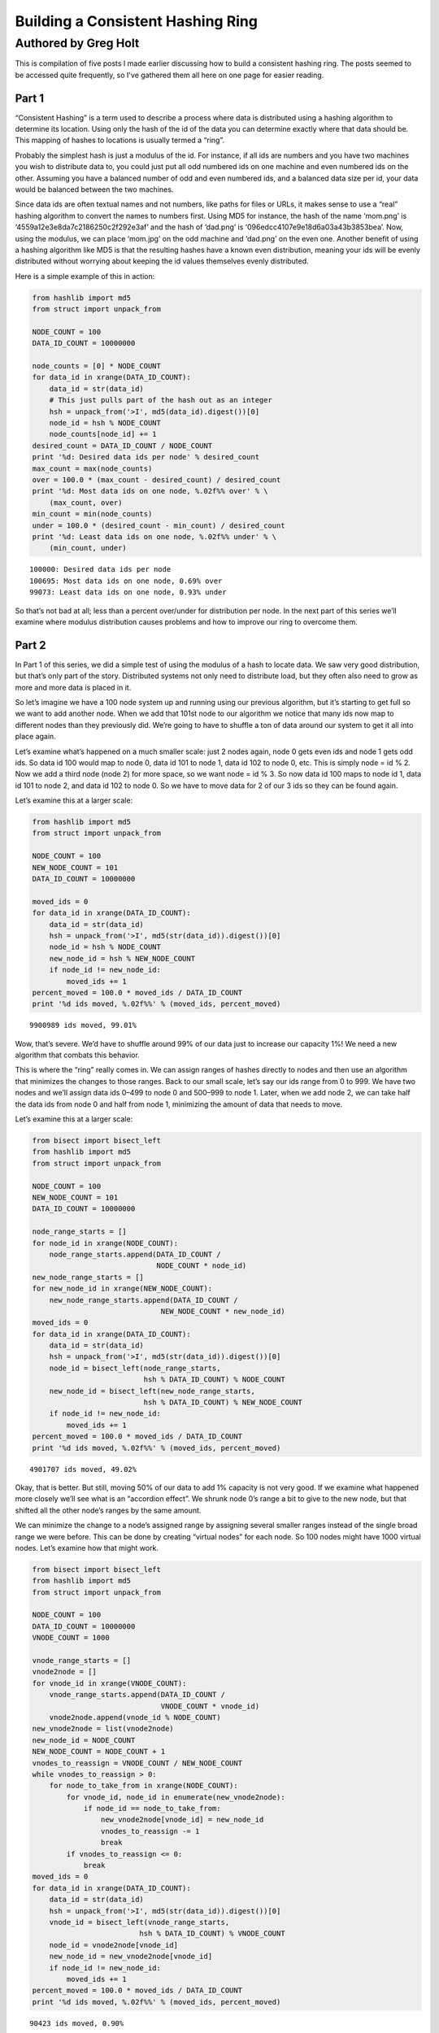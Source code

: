 ==================================
Building a Consistent Hashing Ring
==================================

---------------------
Authored by Greg Holt
---------------------

This is compilation of five posts I made earlier discussing how to build
a consistent hashing ring. The posts seemed to be accessed quite frequently,
so I've gathered them all here on one page for easier reading.

Part 1
======
“Consistent Hashing” is a term used to describe a process where data is
distributed using a hashing algorithm to determine its location. Using
only the hash of the id of the data you can determine exactly where that
data should be. This mapping of hashes to locations is usually termed a
“ring”.

Probably the simplest hash is just a modulus of the id. For instance, if
all ids are numbers and you have two machines you wish to distribute data
to, you could just put all odd numbered ids on one machine and even numbered
ids on the other. Assuming you have a balanced number of odd and even
numbered ids, and a balanced data size per id, your data would be balanced
between the two machines.

Since data ids are often textual names and not numbers, like paths for
files or URLs, it makes sense to use a “real” hashing algorithm to convert
the names to numbers first. Using MD5 for instance, the hash of the name
‘mom.png’ is ‘4559a12e3e8da7c2186250c2f292e3af’ and the hash of ‘dad.png’
is ‘096edcc4107e9e18d6a03a43b3853bea’. Now, using the modulus, we can
place ‘mom.jpg’ on the odd machine and ‘dad.png’ on the even one. Another
benefit of using a hashing algorithm like MD5 is that the resulting hashes
have a known even distribution, meaning your ids will be evenly distributed
without worrying about keeping the id values themselves evenly distributed.

Here is a simple example of this in action:

.. code-block:: python

  from hashlib import md5
  from struct import unpack_from

  NODE_COUNT = 100
  DATA_ID_COUNT = 10000000

  node_counts = [0] * NODE_COUNT
  for data_id in xrange(DATA_ID_COUNT):
      data_id = str(data_id)
      # This just pulls part of the hash out as an integer
      hsh = unpack_from('>I', md5(data_id).digest())[0]
      node_id = hsh % NODE_COUNT
      node_counts[node_id] += 1
  desired_count = DATA_ID_COUNT / NODE_COUNT
  print '%d: Desired data ids per node' % desired_count
  max_count = max(node_counts)
  over = 100.0 * (max_count - desired_count) / desired_count
  print '%d: Most data ids on one node, %.02f%% over' % \
      (max_count, over)
  min_count = min(node_counts)
  under = 100.0 * (desired_count - min_count) / desired_count
  print '%d: Least data ids on one node, %.02f%% under' % \
      (min_count, under)

::

  100000: Desired data ids per node
  100695: Most data ids on one node, 0.69% over
  99073: Least data ids on one node, 0.93% under

So that’s not bad at all; less than a percent over/under for distribution
per node. In the next part of this series we’ll examine where modulus
distribution causes problems and how to improve our ring to overcome them.

Part 2
======
In Part 1 of this series, we did a simple test of using the modulus of a
hash to locate data. We saw very good distribution, but that’s only part
of the story. Distributed systems not only need to distribute load, but
they often also need to grow as more and more data is placed in it.

So let’s imagine we have a 100 node system up and running using our
previous algorithm, but it’s starting to get full so we want to add
another node. When we add that 101st node to our algorithm we notice
that many ids now map to different nodes than they previously did.
We’re going to have to shuffle a ton of data around our system to get
it all into place again.

Let’s examine what’s happened on a much smaller scale: just 2 nodes
again, node 0 gets even ids and node 1 gets odd ids. So data id 100
would map to node 0, data id 101 to node 1, data id 102 to node 0, etc.
This is simply node = id % 2. Now we add a third node (node 2) for more
space, so we want node = id % 3. So now data id 100 maps to node id 1,
data id 101 to node 2, and data id 102 to node 0. So we have to move
data for 2 of our 3 ids so they can be found again.

Let’s examine this at a larger scale:

.. code-block:: python

  from hashlib import md5
  from struct import unpack_from

  NODE_COUNT = 100
  NEW_NODE_COUNT = 101
  DATA_ID_COUNT = 10000000

  moved_ids = 0
  for data_id in xrange(DATA_ID_COUNT):
      data_id = str(data_id)
      hsh = unpack_from('>I', md5(str(data_id)).digest())[0]
      node_id = hsh % NODE_COUNT
      new_node_id = hsh % NEW_NODE_COUNT
      if node_id != new_node_id:
          moved_ids += 1
  percent_moved = 100.0 * moved_ids / DATA_ID_COUNT
  print '%d ids moved, %.02f%%' % (moved_ids, percent_moved)

::

  9900989 ids moved, 99.01%

Wow, that’s severe. We’d have to shuffle around 99% of our data just
to increase our capacity 1%! We need a new algorithm that combats this
behavior.

This is where the “ring” really comes in. We can assign ranges of hashes
directly to nodes and then use an algorithm that minimizes the changes
to those ranges. Back to our small scale, let’s say our ids range from 0
to 999. We have two nodes and we’ll assign data ids 0–499 to node 0 and
500–999 to node 1. Later, when we add node 2, we can take half the data
ids from node 0 and half from node 1, minimizing the amount of data that
needs to move.

Let’s examine this at a larger scale:

.. code-block:: python

  from bisect import bisect_left
  from hashlib import md5
  from struct import unpack_from

  NODE_COUNT = 100
  NEW_NODE_COUNT = 101
  DATA_ID_COUNT = 10000000

  node_range_starts = []
  for node_id in xrange(NODE_COUNT):
      node_range_starts.append(DATA_ID_COUNT /
                               NODE_COUNT * node_id)
  new_node_range_starts = []
  for new_node_id in xrange(NEW_NODE_COUNT):
      new_node_range_starts.append(DATA_ID_COUNT /
                                NEW_NODE_COUNT * new_node_id)
  moved_ids = 0
  for data_id in xrange(DATA_ID_COUNT):
      data_id = str(data_id)
      hsh = unpack_from('>I', md5(str(data_id)).digest())[0]
      node_id = bisect_left(node_range_starts,
                            hsh % DATA_ID_COUNT) % NODE_COUNT
      new_node_id = bisect_left(new_node_range_starts,
                            hsh % DATA_ID_COUNT) % NEW_NODE_COUNT
      if node_id != new_node_id:
          moved_ids += 1
  percent_moved = 100.0 * moved_ids / DATA_ID_COUNT
  print '%d ids moved, %.02f%%' % (moved_ids, percent_moved)

::

  4901707 ids moved, 49.02%

Okay, that is better. But still, moving 50% of our data to add 1% capacity
is not very good. If we examine what happened more closely we’ll see what
is an “accordion effect”. We shrunk node 0’s range a bit to give to the
new node, but that shifted all the other node’s ranges by the same amount.

We can minimize the change to a node’s assigned range by assigning several
smaller ranges instead of the single broad range we were before. This can
be done by creating “virtual nodes” for each node. So 100 nodes might have
1000 virtual nodes. Let’s examine how that might work.

.. code-block:: python

  from bisect import bisect_left
  from hashlib import md5
  from struct import unpack_from

  NODE_COUNT = 100
  DATA_ID_COUNT = 10000000
  VNODE_COUNT = 1000

  vnode_range_starts = []
  vnode2node = []
  for vnode_id in xrange(VNODE_COUNT):
      vnode_range_starts.append(DATA_ID_COUNT /
                                VNODE_COUNT * vnode_id)
      vnode2node.append(vnode_id % NODE_COUNT)
  new_vnode2node = list(vnode2node)
  new_node_id = NODE_COUNT
  NEW_NODE_COUNT = NODE_COUNT + 1
  vnodes_to_reassign = VNODE_COUNT / NEW_NODE_COUNT
  while vnodes_to_reassign > 0:
      for node_to_take_from in xrange(NODE_COUNT):
          for vnode_id, node_id in enumerate(new_vnode2node):
              if node_id == node_to_take_from:
                  new_vnode2node[vnode_id] = new_node_id
                  vnodes_to_reassign -= 1
                  break
          if vnodes_to_reassign <= 0:
              break
  moved_ids = 0
  for data_id in xrange(DATA_ID_COUNT):
      data_id = str(data_id)
      hsh = unpack_from('>I', md5(str(data_id)).digest())[0]
      vnode_id = bisect_left(vnode_range_starts,
                           hsh % DATA_ID_COUNT) % VNODE_COUNT
      node_id = vnode2node[vnode_id]
      new_node_id = new_vnode2node[vnode_id]
      if node_id != new_node_id:
          moved_ids += 1
  percent_moved = 100.0 * moved_ids / DATA_ID_COUNT
  print '%d ids moved, %.02f%%' % (moved_ids, percent_moved)

::

  90423 ids moved, 0.90%

There we go, we added 1% capacity and only moved 0.9% of existing data.
The vnode_range_starts list seems a bit out of place though. It’s values
are calculated and never change for the lifetime of the cluster, so let’s
optimize that out.

.. code-block:: python

  from bisect import bisect_left
  from hashlib import md5
  from struct import unpack_from

  NODE_COUNT = 100
  DATA_ID_COUNT = 10000000
  VNODE_COUNT = 1000

  vnode2node = []
  for vnode_id in xrange(VNODE_COUNT):
      vnode2node.append(vnode_id % NODE_COUNT)
  new_vnode2node = list(vnode2node)
  new_node_id = NODE_COUNT
  vnodes_to_reassign = VNODE_COUNT / (NODE_COUNT + 1)
  while vnodes_to_reassign > 0:
      for node_to_take_from in xrange(NODE_COUNT):
          for vnode_id, node_id in enumerate(vnode2node):
              if node_id == node_to_take_from:
                  vnode2node[vnode_id] = new_node_id
                  vnodes_to_reassign -= 1
                  break
          if vnodes_to_reassign <= 0:
              break
  moved_ids = 0
  for data_id in xrange(DATA_ID_COUNT):
      data_id = str(data_id)
      hsh = unpack_from('>I', md5(str(data_id)).digest())[0]
      vnode_id = hsh % VNODE_COUNT
      node_id = vnode2node[vnode_id]
      new_node_id = new_vnode2node[vnode_id]
      if node_id != new_node_id:
          moved_ids += 1
  percent_moved = 100.0 * moved_ids / DATA_ID_COUNT
  print '%d ids moved, %.02f%%' % (moved_ids, percent_moved)

::

  89841 ids moved, 0.90%

There we go. In the next part of this series, will further examine the
algorithm’s limitations and how to improve on it.

Part 3
======
In Part 2 of this series, we reached an algorithm that performed well
even when adding new nodes to the cluster. We used 1000 virtual nodes
that could be independently assigned to nodes, allowing us to minimize
the amount of data moved when a node was added.

The number of virtual nodes puts a cap on how many real nodes you can
have. For example, if you have 1000 virtual nodes and you try to add a
1001st real node, you can’t assign a virtual node to it without leaving
another real node with no assignment, leaving you with just 1000 active
real nodes still.

Unfortunately, the number of virtual nodes created at the beginning can
never change for the life of the cluster without a lot of careful work.
For example, you could double the virtual node count by splitting each
existing virtual node in half and assigning both halves to the same real
node. However, if the real node uses the virtual node’s id to optimally
store the data (for example, all data might be stored in /[virtual node
id]/[data id]) it would have to move data around locally to reflect the
change. And it would have to resolve data using both the new and old
locations while the moves were taking place, making atomic operations
difficult or impossible.

Let’s continue with this assumption that changing the virtual node
count is more work than it’s worth, but keep in mind that some applications
might be fine with this.

The easiest way to deal with this limitation is to make the limit high
enough that it won’t matter. For instance, if we decide our cluster will
never exceed 60,000 real nodes, we can just make 60,000 virtual nodes.

Also, we should include in our calculations the relative size of our
nodes. For instance, a year from now we might have real nodes that can
handle twice the capacity of our current nodes. So we’d want to assign
twice the virtual nodes to those future nodes, so maybe we should raise
our virtual node estimate to 120,000.

A good rule to follow might be to calculate 100 virtual nodes to each
real node at maximum capacity. This would allow you to alter the load
on any given node by 1%, even at max capacity, which is pretty fine
tuning. So now we’re at 6,000,000 virtual nodes for a max capacity cluster
of 60,000 real nodes.

6 million virtual nodes seems like a lot, and it might seem like we’d
use up way too much memory. But the only structure this affects is the
virtual node to real node mapping. The base amount of memory required
would be 6 million times 2 bytes (to store a real node id from 0 to
65,535). 12 megabytes of memory just isn’t that much to use these days.

Even with all the overhead of flexible data types, things aren’t that
bad. I changed the code from the previous part in this series to have
60,000 real and 6,000,000 virtual nodes, changed the list to an array(‘H’),
and python topped out at 27m of resident memory – and that includes two
rings.

To change terminology a bit, we’re going to start calling these virtual
nodes “partitions”. This will make it a bit easier to discern between the
two types of nodes we’ve been talking about so far. Also, it makes sense
to talk about partitions as they are really just unchanging sections
of the hash space.

We’re also going to always keep the partition count a power of two. This
makes it easy to just use bit manipulation on the hash to determine the
partition rather than modulus. It isn’t much faster, but it is a little.
So, here’s our updated ring code, using 8,388,608 (2 ** 23) partitions
and 65,536 nodes. We’ve upped the sample data id set and checked the
distribution to make sure we haven’t broken anything.

.. code-block:: python

  from array import array
  from hashlib import md5
  from struct import unpack_from

  PARTITION_POWER = 23
  PARTITION_SHIFT = 32 - PARTITION_POWER
  NODE_COUNT = 65536
  DATA_ID_COUNT = 100000000

  part2node = array('H')
  for part in xrange(2 ** PARTITION_POWER):
      part2node.append(part % NODE_COUNT)
  node_counts = [0] * NODE_COUNT
  for data_id in xrange(DATA_ID_COUNT):
      data_id = str(data_id)
      part = unpack_from('>I',
          md5(str(data_id)).digest())[0] >> PARTITION_SHIFT
      node_id = part2node[part]
      node_counts[node_id] += 1
  desired_count = DATA_ID_COUNT / NODE_COUNT
  print '%d: Desired data ids per node' % desired_count
  max_count = max(node_counts)
  over = 100.0 * (max_count - desired_count) / desired_count
  print '%d: Most data ids on one node, %.02f%% over' % \
      (max_count, over)
  min_count = min(node_counts)
  under = 100.0 * (desired_count - min_count) / desired_count
  print '%d: Least data ids on one node, %.02f%% under' % \
      (min_count, under)

::

  1525: Desired data ids per node
  1683: Most data ids on one node, 10.36% over
  1360: Least data ids on one node, 10.82% under

Hmm. +–10% seems a bit high, but I reran with 65,536 partitions and
256 nodes and got +–0.4% so it’s just that our sample size (100m) is
too small for our number of partitions (8m). It’ll take way too long
to run experiments with an even larger sample size, so let’s reduce
back down to these lesser numbers. (To be certain, I reran at the full
version with a 10 billion data id sample set and got +–1%, but it took
6.5 hours to run.)

In the next part of this series, we’ll talk about how to increase the
durability of our data in the cluster.

Part 4
======
In Part 3 of this series, we just further discussed partitions (virtual
nodes) and cleaned up our code a bit based on that. Now, let’s talk
about how to increase the durability and availability of our data in the
cluster.

For many distributed data stores, durability is quite important. Either
RAID arrays or individually distinct copies of data are required. While
RAID will increase the durability, it does nothing to increase the
availability – if the RAID machine crashes, the data may be safe but
inaccessible until repairs are done. If we keep distinct copies of the
data on different machines and a machine crashes, the other copies will
still be available while we repair the broken machine.

An easy way to gain this multiple copy durability/availability is to
just use multiple rings and groups of nodes. For instance, to achieve
the industry standard of three copies, you’d split the nodes into three
groups and each group would have its own ring and each would receive a
copy of each data item. This can work well enough, but has the drawback
that expanding capacity requires adding three nodes at a time and that
losing one node essentially lowers capacity by three times that node’s
capacity.

Instead, let’s use a different, but common, approach of meeting our
requirements with a single ring. This can be done by walking the ring
from the starting point and looking for additional distinct nodes.
Here’s code that supports a variable number of replicas (set to 3 for
testing):

.. code-block:: python

  from array import array
  from hashlib import md5
  from struct import unpack_from

  REPLICAS = 3
  PARTITION_POWER = 16
  PARTITION_SHIFT = 32 - PARTITION_POWER
  PARTITION_MAX = 2 ** PARTITION_POWER - 1
  NODE_COUNT = 256
  DATA_ID_COUNT = 10000000

  part2node = array('H')
  for part in xrange(2 ** PARTITION_POWER):
      part2node.append(part % NODE_COUNT)
  node_counts = [0] * NODE_COUNT
  for data_id in xrange(DATA_ID_COUNT):
      data_id = str(data_id)
      part = unpack_from('>I',
          md5(str(data_id)).digest())[0] >> PARTITION_SHIFT
      node_ids = [part2node[part]]
      node_counts[node_ids[0]] += 1
      for replica in xrange(1, REPLICAS):
          while part2node[part] in node_ids:
              part += 1
              if part > PARTITION_MAX:
                  part = 0
          node_ids.append(part2node[part])
          node_counts[node_ids[-1]] += 1
  desired_count = DATA_ID_COUNT / NODE_COUNT * REPLICAS
  print '%d: Desired data ids per node' % desired_count
  max_count = max(node_counts)
  over = 100.0 * (max_count - desired_count) / desired_count
  print '%d: Most data ids on one node, %.02f%% over' % \
      (max_count, over)
  min_count = min(node_counts)
  under = 100.0 * (desired_count - min_count) / desired_count
  print '%d: Least data ids on one node, %.02f%% under' % \
      (min_count, under)

::

  117186: Desired data ids per node
  118133: Most data ids on one node, 0.81% over
  116093: Least data ids on one node, 0.93% under

That’s pretty good; less than 1% over/under. While this works well,
there are a couple of problems.

First, because of how we’ve initially assigned the partitions to nodes,
all the partitions for a given node have their extra copies on the same
other two nodes. The problem here is that when a machine fails, the load
on these other nodes will jump by that amount. It’d be better if we
initially shuffled the partition assignment to distribute the failover
load better.

The other problem is a bit harder to explain, but deals with physical
separation of machines. Imagine you can only put 16 machines in a rack
in your datacenter. The 256 nodes we’ve been using would fill 16 racks.
With our current code, if a rack goes out (power problem, network issue,
etc.) there is a good chance some data will have all three copies in that
rack, becoming inaccessible. We can fix this shortcoming by adding the
concept of zones to our nodes, and then ensuring that replicas are stored
in distinct zones.

.. code-block:: python

  from array import array
  from hashlib import md5
  from random import shuffle
  from struct import unpack_from

  REPLICAS = 3
  PARTITION_POWER = 16
  PARTITION_SHIFT = 32 - PARTITION_POWER
  PARTITION_MAX = 2 ** PARTITION_POWER - 1
  NODE_COUNT = 256
  ZONE_COUNT = 16
  DATA_ID_COUNT = 10000000

  node2zone = []
  while len(node2zone) < NODE_COUNT:
      zone = 0
      while zone < ZONE_COUNT and len(node2zone) < NODE_COUNT:
          node2zone.append(zone)
          zone += 1
  part2node = array('H')
  for part in xrange(2 ** PARTITION_POWER):
      part2node.append(part % NODE_COUNT)
  shuffle(part2node)
  node_counts = [0] * NODE_COUNT
  zone_counts = [0] * ZONE_COUNT
  for data_id in xrange(DATA_ID_COUNT):
      data_id = str(data_id)
      part = unpack_from('>I',
          md5(str(data_id)).digest())[0] >> PARTITION_SHIFT
      node_ids = [part2node[part]]
      zones = [node2zone[node_ids[0]]]
      node_counts[node_ids[0]] += 1
      zone_counts[zones[0]] += 1
      for replica in xrange(1, REPLICAS):
          while part2node[part] in node_ids and \
                  node2zone[part2node[part]] in zones:
              part += 1
              if part > PARTITION_MAX:
                  part = 0
          node_ids.append(part2node[part])
          zones.append(node2zone[node_ids[-1]])
          node_counts[node_ids[-1]] += 1
          zone_counts[zones[-1]] += 1
  desired_count = DATA_ID_COUNT / NODE_COUNT * REPLICAS
  print '%d: Desired data ids per node' % desired_count
  max_count = max(node_counts)
  over = 100.0 * (max_count - desired_count) / desired_count
  print '%d: Most data ids on one node, %.02f%% over' % \
      (max_count, over)
  min_count = min(node_counts)
  under = 100.0 * (desired_count - min_count) / desired_count
  print '%d: Least data ids on one node, %.02f%% under' % \
      (min_count, under)
  desired_count = DATA_ID_COUNT / ZONE_COUNT * REPLICAS
  print '%d: Desired data ids per zone' % desired_count
  max_count = max(zone_counts)
  over = 100.0 * (max_count - desired_count) / desired_count
  print '%d: Most data ids in one zone, %.02f%% over' % \
      (max_count, over)
  min_count = min(zone_counts)
  under = 100.0 * (desired_count - min_count) / desired_count
  print '%d: Least data ids in one zone, %.02f%% under' % \
      (min_count, under)

::

  117186: Desired data ids per node
  118782: Most data ids on one node, 1.36% over
  115632: Least data ids on one node, 1.33% under
  1875000: Desired data ids per zone
  1878533: Most data ids in one zone, 0.19% over
  1869070: Least data ids in one zone, 0.32% under

So the shuffle and zone distinctions affected our distribution some,
but still definitely good enough. This test took about 64 seconds to
run on my machine.

There’s a completely alternate, and quite common, way of accomplishing
these same requirements. This alternate method doesn’t use partitions
at all, but instead just assigns anchors to the nodes within the hash
space. Finding the first node for a given hash just involves walking
this anchor ring for the next node, and finding additional nodes works
similarly as before. To attain the equivalent of our virtual nodes,
each real node is assigned multiple anchors.

.. code-block:: python

  from bisect import bisect_left
  from hashlib import md5
  from struct import unpack_from

  REPLICAS = 3
  NODE_COUNT = 256
  ZONE_COUNT = 16
  DATA_ID_COUNT = 10000000
  VNODE_COUNT = 100

  node2zone = []
  while len(node2zone) < NODE_COUNT:
      zone = 0
      while zone < ZONE_COUNT and len(node2zone) < NODE_COUNT:
          node2zone.append(zone)
          zone += 1
  hash2index = []
  index2node = []
  for node in xrange(NODE_COUNT):
      for vnode in xrange(VNODE_COUNT):
          hsh = unpack_from('>I', md5(str(node)).digest())[0]
          index = bisect_left(hash2index, hsh)
          if index > len(hash2index):
              index = 0
          hash2index.insert(index, hsh)
          index2node.insert(index, node)
  node_counts = [0] * NODE_COUNT
  zone_counts = [0] * ZONE_COUNT
  for data_id in xrange(DATA_ID_COUNT):
      data_id = str(data_id)
      hsh = unpack_from('>I', md5(str(data_id)).digest())[0]
      index = bisect_left(hash2index, hsh)
      if index >= len(hash2index):
          index = 0
      node_ids = [index2node[index]]
      zones = [node2zone[node_ids[0]]]
      node_counts[node_ids[0]] += 1
      zone_counts[zones[0]] += 1
      for replica in xrange(1, REPLICAS):
          while index2node[index] in node_ids and \
                  node2zone[index2node[index]] in zones:
              index += 1
              if index >= len(hash2index):
                  index = 0
          node_ids.append(index2node[index])
          zones.append(node2zone[node_ids[-1]])
          node_counts[node_ids[-1]] += 1
          zone_counts[zones[-1]] += 1
  desired_count = DATA_ID_COUNT / NODE_COUNT * REPLICAS
  print '%d: Desired data ids per node' % desired_count
  max_count = max(node_counts)
  over = 100.0 * (max_count - desired_count) / desired_count
  print '%d: Most data ids on one node, %.02f%% over' % \
      (max_count, over)
  min_count = min(node_counts)
  under = 100.0 * (desired_count - min_count) / desired_count
  print '%d: Least data ids on one node, %.02f%% under' % \
      (min_count, under)
  desired_count = DATA_ID_COUNT / ZONE_COUNT * REPLICAS
  print '%d: Desired data ids per zone' % desired_count
  max_count = max(zone_counts)
  over = 100.0 * (max_count - desired_count) / desired_count
  print '%d: Most data ids in one zone, %.02f%% over' % \
      (max_count, over)
  min_count = min(zone_counts)
  under = 100.0 * (desired_count - min_count) / desired_count
  print '%d: Least data ids in one zone, %.02f%% under' % \
      (min_count, under)

::

  117186: Desired data ids per node
  351282: Most data ids on one node, 199.76% over
  15965: Least data ids on one node, 86.38% under
  1875000: Desired data ids per zone
  2248496: Most data ids in one zone, 19.92% over
  1378013: Least data ids in one zone, 26.51% under

This test took over 15 minutes to run! Unfortunately, this method also
gives much less control over the distribution. To get better distribution,
you have to add more virtual nodes, which eats up more memory and takes
even more time to build the ring and perform distinct node lookups. The
most common operation, data id lookup, can be improved (by predetermining
each virtual nodes’ failover nodes, for instance) but it starts off so
far behind our first approach that we’ll just stick with that.

In the next part of this series, we’ll start to wrap all this up into
a useful Python module.

Part 5
======
In Part 4 of this series, we ended up with a multiple copy, distinctly
zoned ring. Or at least the start of it. In this final part we’ll package
the code up into a useable Python module and then add one last feature.
First, let’s separate the ring itself from the building of the data for
the ring and its testing.

.. code-block:: python

  from array import array
  from hashlib import md5
  from random import shuffle
  from struct import unpack_from
  from time import time

  class Ring(object):

      def __init__(self, nodes, part2node, replicas):
          self.nodes = nodes
          self.part2node = part2node
          self.replicas = replicas
          partition_power = 1
          while 2 ** partition_power < len(part2node):
              partition_power += 1
          if len(part2node) != 2 ** partition_power:
              raise Exception("part2node's length is not an "
                              "exact power of 2")
          self.partition_shift = 32 - partition_power

      def get_nodes(self, data_id):
          data_id = str(data_id)
          part = unpack_from('>I',
             md5(data_id).digest())[0] >> self.partition_shift
          node_ids = [self.part2node[part]]
          zones = [self.nodes[node_ids[0]]]
          for replica in xrange(1, self.replicas):
              while self.part2node[part] in node_ids and \
                     self.nodes[self.part2node[part]] in zones:
                  part += 1
                  if part >= len(self.part2node):
                      part = 0
              node_ids.append(self.part2node[part])
              zones.append(self.nodes[node_ids[-1]])
          return [self.nodes[n] for n in node_ids]

  def build_ring(nodes, partition_power, replicas):
      begin = time()
      part2node = array('H')
      for part in xrange(2 ** partition_power):
          part2node.append(part % len(nodes))
      shuffle(part2node)
      ring = Ring(nodes, part2node, replicas)
      print '%.02fs to build ring' % (time() - begin)
      return ring

  def test_ring(ring):
      begin = time()
      DATA_ID_COUNT = 10000000
      node_counts = {}
      zone_counts = {}
      for data_id in xrange(DATA_ID_COUNT):
          for node in ring.get_nodes(data_id):
              node_counts[node['id']] = \
                  node_counts.get(node['id'], 0) + 1
              zone_counts[node['zone']] = \
                  zone_counts.get(node['zone'], 0) + 1
      print '%ds to test ring' % (time() - begin)
      desired_count = \
          DATA_ID_COUNT / len(ring.nodes) * REPLICAS
      print '%d: Desired data ids per node' % desired_count
      max_count = max(node_counts.itervalues())
      over = \
          100.0 * (max_count - desired_count) / desired_count
      print '%d: Most data ids on one node, %.02f%% over' % \
          (max_count, over)
      min_count = min(node_counts.itervalues())
      under = \
          100.0 * (desired_count - min_count) / desired_count
      print '%d: Least data ids on one node, %.02f%% under' % \
          (min_count, under)
      zone_count = \
          len(set(n['zone'] for n in ring.nodes.itervalues()))
      desired_count = \
          DATA_ID_COUNT / zone_count * ring.replicas
      print '%d: Desired data ids per zone' % desired_count
      max_count = max(zone_counts.itervalues())
      over = \
          100.0 * (max_count - desired_count) / desired_count
      print '%d: Most data ids in one zone, %.02f%% over' % \
          (max_count, over)
      min_count = min(zone_counts.itervalues())
      under = \
          100.0 * (desired_count - min_count) / desired_count
      print '%d: Least data ids in one zone, %.02f%% under' % \
          (min_count, under)

  if __name__ == '__main__':
      PARTITION_POWER = 16
      REPLICAS = 3
      NODE_COUNT = 256
      ZONE_COUNT = 16
      nodes = {}
      while len(nodes) < NODE_COUNT:
          zone = 0
          while zone < ZONE_COUNT and len(nodes) < NODE_COUNT:
              node_id = len(nodes)
              nodes[node_id] = {'id': node_id, 'zone': zone}
              zone += 1
      ring = build_ring(nodes, PARTITION_POWER, REPLICAS)
      test_ring(ring)

::

  0.06s to build ring
  82s to test ring
  117186: Desired data ids per node
  118773: Most data ids on one node, 1.35% over
  115801: Least data ids on one node, 1.18% under
  1875000: Desired data ids per zone
  1878339: Most data ids in one zone, 0.18% over
  1869914: Least data ids in one zone, 0.27% under

It takes a bit longer to test our ring, but that’s mostly because of
the switch to dictionaries from arrays for various items. Having node
dictionaries is nice because you can attach any node information you
want directly there (ip addresses, tcp ports, drive paths, etc.). But
we’re still on track for further testing; our distribution is still good.

Now, let’s add our one last feature to our ring: the concept of weights.
Weights are useful because the nodes you add later in a ring’s life are
likely to have more capacity than those you have at the outset. For this
test, we’ll make half our nodes have twice the weight. We’ll have to
change build_ring to give more partitions to the nodes with more weight
and we’ll change test_ring to take into account these weights. Since
we’ve changed so much I’ll just post the entire module again:

.. code-block:: python

  from array import array
  from hashlib import md5
  from random import shuffle
  from struct import unpack_from
  from time import time

  class Ring(object):

      def __init__(self, nodes, part2node, replicas):
          self.nodes = nodes
          self.part2node = part2node
          self.replicas = replicas
          partition_power = 1
          while 2 ** partition_power < len(part2node):
              partition_power += 1
          if len(part2node) != 2 ** partition_power:
              raise Exception("part2node's length is not an "
                              "exact power of 2")
          self.partition_shift = 32 - partition_power

      def get_nodes(self, data_id):
          data_id = str(data_id)
          part = unpack_from('>I',
             md5(data_id).digest())[0] >> self.partition_shift
          node_ids = [self.part2node[part]]
          zones = [self.nodes[node_ids[0]]]
          for replica in xrange(1, self.replicas):
              while self.part2node[part] in node_ids and \
                     self.nodes[self.part2node[part]] in zones:
                  part += 1
                  if part >= len(self.part2node):
                      part = 0
              node_ids.append(self.part2node[part])
              zones.append(self.nodes[node_ids[-1]])
          return [self.nodes[n] for n in node_ids]

  def build_ring(nodes, partition_power, replicas):
      begin = time()
      parts = 2 ** partition_power
      total_weight = \
          float(sum(n['weight'] for n in nodes.itervalues()))
      for node in nodes.itervalues():
          node['desired_parts'] = \
              parts / total_weight * node['weight']
      part2node = array('H')
      for part in xrange(2 ** partition_power):
          for node in nodes.itervalues():
              if node['desired_parts'] >= 1:
                  node['desired_parts'] -= 1
                  part2node.append(node['id'])
                  break
          else:
              for node in nodes.itervalues():
                  if node['desired_parts'] >= 0:
                      node['desired_parts'] -= 1
                      part2node.append(node['id'])
                      break
      shuffle(part2node)
      ring = Ring(nodes, part2node, replicas)
      print '%.02fs to build ring' % (time() - begin)
      return ring

  def test_ring(ring):
      begin = time()
      DATA_ID_COUNT = 10000000
      node_counts = {}
      zone_counts = {}
      for data_id in xrange(DATA_ID_COUNT):
          for node in ring.get_nodes(data_id):
              node_counts[node['id']] = \
                  node_counts.get(node['id'], 0) + 1
              zone_counts[node['zone']] = \
                  zone_counts.get(node['zone'], 0) + 1
      print '%ds to test ring' % (time() - begin)
      total_weight = float(sum(n['weight'] for n in
                               ring.nodes.itervalues()))
      max_over = 0
      max_under = 0
      for node in ring.nodes.itervalues():
          desired = DATA_ID_COUNT * REPLICAS * \
              node['weight'] / total_weight
          diff = node_counts[node['id']] - desired
          if diff > 0:
              over = 100.0 * diff / desired
              if over > max_over:
                  max_over = over
          else:
              under = 100.0 * (-diff) / desired
              if under > max_under:
                  max_under = under
      print '%.02f%% max node over' % max_over
      print '%.02f%% max node under' % max_under
      max_over = 0
      max_under = 0
      for zone in set(n['zone'] for n in
                      ring.nodes.itervalues()):
          zone_weight = sum(n['weight'] for n in
              ring.nodes.itervalues() if n['zone'] == zone)
          desired = DATA_ID_COUNT * REPLICAS * \
              zone_weight / total_weight
          diff = zone_counts[zone] - desired
          if diff > 0:
              over = 100.0 * diff / desired
              if over > max_over:
                  max_over = over
          else:
              under = 100.0 * (-diff) / desired
              if under > max_under:
                  max_under = under
      print '%.02f%% max zone over' % max_over
      print '%.02f%% max zone under' % max_under

  if __name__ == '__main__':
      PARTITION_POWER = 16
      REPLICAS = 3
      NODE_COUNT = 256
      ZONE_COUNT = 16
      nodes = {}
      while len(nodes) < NODE_COUNT:
          zone = 0
          while zone < ZONE_COUNT and len(nodes) < NODE_COUNT:
              node_id = len(nodes)
              nodes[node_id] = {'id': node_id, 'zone': zone,
                                'weight': 1.0 + (node_id % 2)}
              zone += 1
      ring = build_ring(nodes, PARTITION_POWER, REPLICAS)
      test_ring(ring)

::

  0.88s to build ring
  86s to test ring
  1.66% max over
  1.46% max under
  0.28% max zone over
  0.23% max zone under

So things are still good, even though we have differently weighted nodes.
I ran another test with this code using random weights from 1 to 100 and
got over/under values for nodes of 7.35%/18.12% and zones of 0.24%/0.22%,
still pretty good considering the crazy weight ranges.

Summary
=======
Hopefully this series has been a good introduction to building a ring.
This code is essentially how the OpenStack Swift ring works, except that
Swift’s ring has lots of additional optimizations, such as storing each
replica assignment separately, and lots of extra features for building,
validating, and otherwise working with rings.
